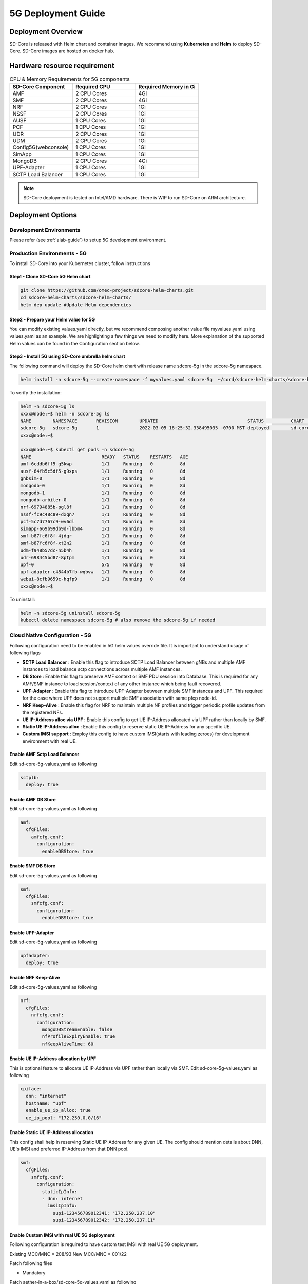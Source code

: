 ..
   SPDX-FileCopyrightText: 2023-present Intel Corporation
   SPDX-FileCopyrightText: © 2020 Open Networking Foundation <support@opennetworking.org>
   SPDX-License-Identifier: Apache-2.0

.. _deployment_5G_guide:

5G Deployment Guide
===================

Deployment Overview
-------------------
SD-Core is released with Helm chart and container images.
We recommend using **Kubernetes** and **Helm** to deploy SD-Core.
SD-Core images are hosted on docker hub.

Hardware resource requirement
-----------------------------

.. list-table:: CPU & Memory Requirements for 5G components
  :widths: 5 5 5
  :header-rows: 1

  * - SD-Core Component
    - Required CPU
    - Required Memory in Gi
  * - AMF
    - 2 CPU Cores
    - 4Gi
  * - SMF
    - 2 CPU Cores
    - 4Gi
  * - NRF
    - 2 CPU Cores
    - 1Gi
  * - NSSF
    - 2 CPU Cores
    - 1Gi
  * - AUSF
    - 1 CPU Cores
    - 1Gi
  * - PCF
    - 1 CPU Cores
    - 1Gi
  * - UDR
    - 2 CPU Cores
    - 1Gi
  * - UDM
    - 2 CPU Cores
    - 1Gi
  * - Config5G(webconsole)
    - 1 CPU Cores
    - 1Gi
  * - SimApp
    - 1 CPU Cores
    - 1Gi
  * - MongoDB
    - 2 CPU Cores
    - 4Gi
  * - UPF-Adapter
    - 1 CPU Cores
    - 1Gi
  * - SCTP Load Balancer
    - 1 CPU Cores
    - 1Gi

.. note::
   SD-Core deployment is tested on Intel/AMD hardware. There is WIP to run SD-Core
   on ARM architecture.

Deployment Options
------------------

Development Environments
""""""""""""""""""""""""

Please refer (see :ref:`aiab-guide`) to setup 5G development environment.

Production Environments - 5G
""""""""""""""""""""""""""""

To install SD-Core into your Kubernetes cluster, follow instructions

Step1 - Clone SD-Core 5G Helm chart
'''''''''''''''''''''''''''''''''''
.. code-block::

  git clone https://github.com/omec-project/sdcore-helm-charts.git
  cd sdcore-helm-charts/sdcore-helm-charts/
  helm dep update #Update Helm dependencies

Step2 - Prepare your Helm value for 5G
''''''''''''''''''''''''''''''''''''''

You can modify existing values.yaml directly, but we recommend composing another value
file myvalues.yaml using values.yaml as an example. We are highlighting a few things we
need to modify here. More explanation of the supported Helm values can be found in the
Configuration section below.

Step3 - Install 5G using SD-Core umbrella helm chart
''''''''''''''''''''''''''''''''''''''''''''''''''''

The following command will deploy the SD-Core helm chart with release name sdcore-5g in the sdcore-5g namespace.

.. code-block::

    helm install -n sdcore-5g --create-namespace -f myvalues.yaml sdcore-5g  ~/cord/sdcore-helm-charts/sdcore-helm-charts

To verify the installation:

.. code-block::

    helm -n sdcore-5g ls
    xxxx@node:~$ helm -n sdcore-5g ls
    NAME     	NAMESPACE	REVISION	UPDATED                                	STATUS  	CHART         	APP VERSION
    sdcore-5g	sdcore-5g	1       	2022-03-05 16:25:32.338495035 -0700 MST	deployed	sd-core-0.10.9
    xxxx@node:~$

    xxxx@node:~$ kubectl get pods -n sdcore-5g
    NAME                          READY   STATUS    RESTARTS   AGE
    amf-6cddb6ff5-g5kwp           1/1     Running   0          8d
    ausf-64fb5c5df5-g9xps         1/1     Running   0          8d
    gnbsim-0                      1/1     Running   0          8d
    mongodb-0                     1/1     Running   0          8d
    mongodb-1                     1/1     Running   0          8d
    mongodb-arbiter-0             1/1     Running   0          8d
    nrf-69794885b-pgl8f           1/1     Running   0          8d
    nssf-fc9c48c89-dxqn7          1/1     Running   0          8d
    pcf-5c7d7767c9-wv6dl          1/1     Running   0          8d
    simapp-669b99db9d-lbbm4       1/1     Running   0          8d
    smf-b87fc6f8f-4jdqr           1/1     Running   0          8d
    smf-b87fc6f8f-xt2n2           1/1     Running   0          8d
    udm-f948b57dc-n5b4h           1/1     Running   0          8d
    udr-698445bd87-8ptpm          1/1     Running   0          8d
    upf-0                         5/5     Running   0          8d
    upf-adapter-c4844b7fb-wqbvw   1/1     Running   0          8d
    webui-8cfb9659c-hqfp9         1/1     Running   0          8d
    xxxx@node:~$

To uninstall:

.. code-block::

    helm -n sdcore-5g uninstall sdcore-5g
    kubectl delete namespace sdcore-5g # also remove the sdcore-5g if needed

Cloud Native Configuration - 5G
""""""""""""""""""""""""""""""""

Following configuration need to be enabled in 5G helm values override file.
It is important to understand usage of following flags

- **SCTP Load Balancer** :
  Enable this flag to introduce SCTP Load Balancer between gNBs and multiple AMF instances
  to load balance sctp connections across multiple AMF instances.

- **DB Store** :
  Enable this flag to preserve AMF context or SMF PDU session into Database.
  This is required for any AMF/SMF instance to load session/context of any
  other instance which being fault recovered.

- **UPF-Adapter** :
  Enable this flag to introduce UPF-Adapter between multiple SMF instances
  and UPF. This required for the case where UPF does not support multiple
  SMF association with same pfcp node-id.

- **NRF Keep-Alive** :
  Enable this flag for NRF to maintain multiple NF profiles and trigger periodic
  profile updates from the registered NFs.

- **UE IP-Address alloc via UPF** :
  Enable this config to get UE IP-Address allocated via UPF rather than locally by SMF.

- **Static UE IP-Address alloc** :
  Enable this config to reserve static UE IP-Address for any specific UE.

- **Custom IMSI support** :
  Employ this config to have custom IMSI(starts with leading zeroes) for development environment with real UE.

Enable AMF Sctp Load Balancer
'''''''''''''''''''''''''''''
Edit sd-core-5g-values.yaml as following

.. code-block::

    sctplb:
      deploy: true

Enable AMF DB Store
'''''''''''''''''''
Edit sd-core-5g-values.yaml as following

.. code-block::

    amf:
      cfgFiles:
        amfcfg.conf:
          configuration:
            enableDBStore: true

Enable SMF DB Store
'''''''''''''''''''
Edit sd-core-5g-values.yaml as following

.. code-block::

    smf:
      cfgFiles:
        smfcfg.conf:
          configuration:
            enableDBStore: true

Enable UPF-Adapter
''''''''''''''''''
Edit sd-core-5g-values.yaml as following

.. code-block::

    upfadapter:
      deploy: true

Enable NRF Keep-Alive
''''''''''''''''''''''
Edit sd-core-5g-values.yaml as following

.. code-block::

    nrf:
      cfgFiles:
        nrfcfg.conf:
          configuration:
            mongoDBStreamEnable: false
            nfProfileExpiryEnable: true
            nfKeepAliveTime: 60

Enable UE IP-Address allocation by UPF
''''''''''''''''''''''''''''''''''''''
This is optional feature to allocate UE IP-Address via UPF rather than locally via SMF.
Edit sd-core-5g-values.yaml as following

.. code-block::

 cpiface:
   dnn: "internet"
   hostname: "upf"
   enable_ue_ip_alloc: true
   ue_ip_pool: "172.250.0.0/16"


Enable Static UE IP-Address allocation
''''''''''''''''''''''''''''''''''''''
This config shall help in reserving Static UE IP-Address for any given UE.
The config should mention details about DNN, UE's IMSI and preferred IP-Address from that DNN pool.

.. code-block::

 smf:
   cfgFiles:
     smfcfg.conf:
       configuration:
         staticIpInfo:
         - dnn: internet
           imsiIpInfo:
             supi-123456789012341: "172.250.237.10"
             supi-123456789012342: "172.250.237.11"

Enable Custom IMSI with real UE 5G deployment
'''''''''''''''''''''''''''''''''''''''''''''

Following configuration is required to have custom test IMSI with real UE 5G deployment.

Existing MCC/MNC = 208/93
New MCC/MNC = 001/22

Patch following files

* Mandatory

Patch aether-in-a-box/sd-core-5g-values.yaml as following

.. code-block::

         # below block configures the subscribers and their security details.
          # you can have any number of subscriber ranges
          subscribers:
  -       - ueId-start: "208930100007487"
  -        ueId-end: "208930100007500"
  -        plmnId: "20893"
  +       - ueId-start: "001220100007487"
  +        ueId-end: "001220100007500"
  +        plmnId: "00122"
           opc: "981d464c7c52eb6e5036234984ad0bcf"
           op: ""
           key: "5122250214c33e723a5dd523fc145fc0"
           sequenceNumber: "16f3b3f70fc2"
  -       - ueId-start: "208930100007501"
  -        ueId-end: "208930100007599"
  -        plmnId: "20893"
  +       - ueId-start: "001220100007501"
  +        ueId-end: "001220100007599"
  +        plmnId: "00122"
           opc: "981d464c7c52eb6e5036234984ad0bcf"
           op: ""
           key: "5122250214c33e723a5dd523fc145fc0"

* only if ROC is employed

Patch aether-in-a-box/roc-5g-models.json as following

.. code-block::

            "imsi-definition": {
  -           "mcc": "208",
  -           "mnc": "93",
  +           "mcc": "001",
  +           "mnc": "22",
   {
                "sim-id": "aiab-sim-1",
                "display-name": "UE 1 Sim",
  -             "imsi": "208930100007487"
  +             "imsi": "001220100007487"
              },

